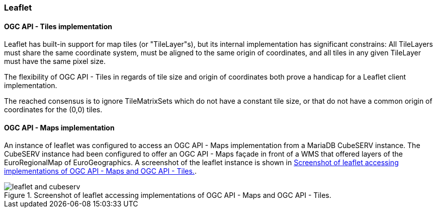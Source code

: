 [[results_leaflet]]
=== Leaflet

==== OGC API - Tiles implementation

Leaflet has built-in support for map tiles (or "TileLayer"s), but its internal implementation has significant constrains: All TileLayers must share the same coordinate system, must be aligned to the same origin of coordinates, and all tiles in any given TileLayer must have the same pixel size.

The flexibility of OGC API - Tiles in regards of tile size and origin of coordinates both prove a handicap for a Leaflet client implementation.

The reached consensus is to ignore TileMatrixSets which do not have a constant tile size, or that do not have a common origin of coordinates for the (0,0) tiles.

==== OGC API - Maps implementation

An instance of leaflet was configured to access an OGC API - Maps implementation from a MariaDB CubeSERV instance. The CubeSERV instance had been configured to offer an OGC API - Maps façade in front of a WMS that offered layers of the EuroRegionalMap of EuroGeographics. A screenshot of the leaflet instance is shown in <<img_leaflet_app>>.

[[img_leaflet_app]]
.Screenshot of leaflet accessing implementations of OGC API - Maps and OGC API - Tiles.
image::../images/leaflet_and_cubeserv.png[align="center"]
